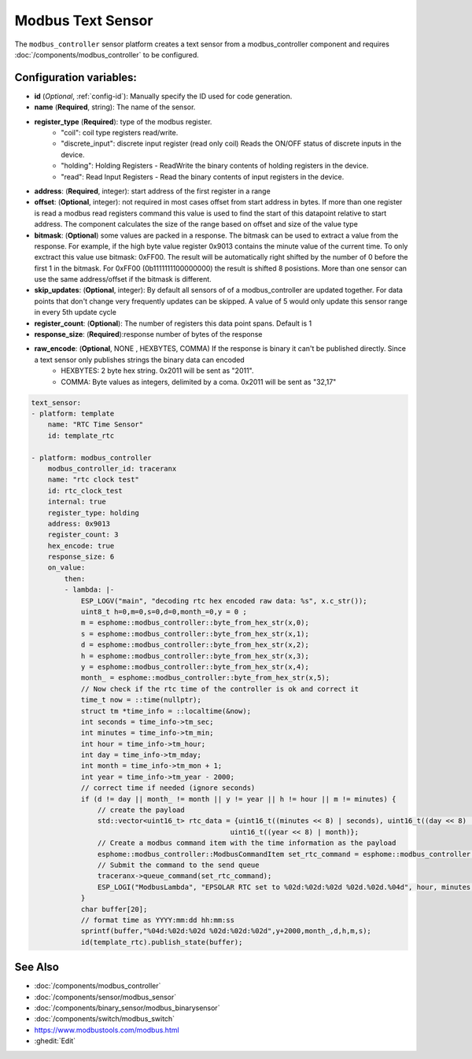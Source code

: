 Modbus Text Sensor
==================

.. seo::
    :description: Instructions for setting up a modebus_controller modbus text sensor.
    :image: modbus_controller.png

The ``modbus_controller`` sensor platform creates a text sensor from a modbus_controller component
and requires :doc:`/components/modbus_controller` to be configured.


Configuration variables:
------------------------
- **id** (*Optional*, :ref:`config-id`): Manually specify the ID used for code generation.
- **name** (**Required**, string): The name of the sensor.
- **register_type** (**Required**): type of the modbus register.
    - "coil": coil type registers read/write.
    - "discrete_input": discrete input register (read only coil) Reads the ON/OFF status of discrete inputs in the device.
    - "holding": Holding Registers - ReadWrite the binary contents of holding registers in the device.
    - "read": Read Input Registers - Read the binary contents of input registers in the device.
- **address**: (**Required**, integer): start address of the first register in a range
- **offset**: (**Optional**, integer): not required in most cases  
  offset from start address in bytes. If more than one register is read a modbus read registers command this value is used to find the start of this datapoint relative to start address. The component calculates the size of the range based on offset and size of the value type
- **bitmask**: (**Optional**) some values are packed in a response. The bitmask can be used to extract a value from the response.  For example, if the high byte value register 0x9013 contains the minute value of the current time. To only exctract this value use bitmask: 0xFF00.  The result will be automatically right shifted by the number of 0 before the first 1 in the bitmask.  For 0xFF00 (0b1111111100000000) the result is shifted 8 posistions.  More than one sensor can use the same address/offset if the bitmask is different.
- **skip_updates**: (**Optional**, integer): By default all sensors of of a modbus_controller are updated together. For data points that don't change very frequently updates can be skipped. A value of 5 would only update this sensor range in every 5th update cycle
- **register_count**: (**Optional**): The number of registers this data point spans. Default is 1 
- **response_size**:  (**Required**):response number of bytes of the response
- **raw_encode**: (**Optional**, NONE , HEXBYTES, COMMA) If the response is binary it can't be published directly. Since a text sensor only publishes strings the binary data can encoded
     - HEXBYTES:  2 byte hex string. 0x2011 will be sent as "2011". 
     - COMMA: Byte values as integers, delimited by a coma. 0x2011 will be sent as "32,17"
   
.. code-block:: yaml

    text_sensor:
    - platform: template
        name: "RTC Time Sensor"
        id: template_rtc

    - platform: modbus_controller
        modbus_controller_id: traceranx
        name: "rtc clock test"
        id: rtc_clock_test
        internal: true
        register_type: holding
        address: 0x9013
        register_count: 3
        hex_encode: true
        response_size: 6
        on_value:
            then:
            - lambda: |-
                ESP_LOGV("main", "decoding rtc hex encoded raw data: %s", x.c_str());
                uint8_t h=0,m=0,s=0,d=0,month_=0,y = 0 ;
                m = esphome::modbus_controller::byte_from_hex_str(x,0);
                s = esphome::modbus_controller::byte_from_hex_str(x,1);
                d = esphome::modbus_controller::byte_from_hex_str(x,2);
                h = esphome::modbus_controller::byte_from_hex_str(x,3);
                y = esphome::modbus_controller::byte_from_hex_str(x,4);
                month_ = esphome::modbus_controller::byte_from_hex_str(x,5);
                // Now check if the rtc time of the controller is ok and correct it
                time_t now = ::time(nullptr);
                struct tm *time_info = ::localtime(&now);
                int seconds = time_info->tm_sec;
                int minutes = time_info->tm_min;
                int hour = time_info->tm_hour;
                int day = time_info->tm_mday;
                int month = time_info->tm_mon + 1;
                int year = time_info->tm_year - 2000;
                // correct time if needed (ignore seconds)
                if (d != day || month_ != month || y != year || h != hour || m != minutes) {
                    // create the payload
                    std::vector<uint16_t> rtc_data = {uint16_t((minutes << 8) | seconds), uint16_t((day << 8) | hour),
                                                    uint16_t((year << 8) | month)};
                    // Create a modbus command item with the time information as the payload
                    esphome::modbus_controller::ModbusCommandItem set_rtc_command = esphome::modbus_controller::ModbusCommandItem::create_write_multiple_command(traceranx, 0x9013, 3, rtc_data);
                    // Submit the command to the send queue
                    traceranx->queue_command(set_rtc_command);
                    ESP_LOGI("ModbusLambda", "EPSOLAR RTC set to %02d:%02d:%02d %02d.%02d.%04d", hour, minutes, seconds, day, month, year + 2000);
                }
                char buffer[20];
                // format time as YYYY:mm:dd hh:mm:ss
                sprintf(buffer,"%04d:%02d:%02d %02d:%02d:%02d",y+2000,month_,d,h,m,s);
                id(template_rtc).publish_state(buffer);

See Also
--------
- :doc:`/components/modbus_controller`
- :doc:`/components/sensor/modbus_sensor`
- :doc:`/components/binary_sensor/modbus_binarysensor`
- :doc:`/components/switch/modbus_switch`
- https://www.modbustools.com/modbus.html
- :ghedit:`Edit`
